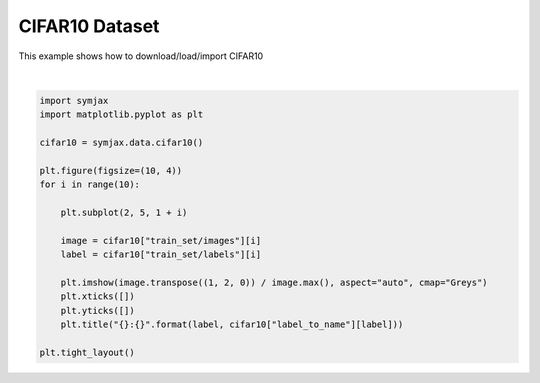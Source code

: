 .. only:: html

    .. note::
        :class: sphx-glr-download-link-note

        Click :ref:`here <sphx_glr_download_auto_examples_02_datasets_plot_cifar10.py>`     to download the full example code
    .. rst-class:: sphx-glr-example-title

    .. _sphx_glr_auto_examples_02_datasets_plot_cifar10.py:


CIFAR10 Dataset
===============


This example shows how to download/load/import CIFAR10



.. image:: /auto_examples/02_datasets/images/sphx_glr_plot_cifar10_001.svg
    :alt: 6:frog, 9:truck, 9:truck, 4:deer, 1:automobile, 1:automobile, 2:bird, 7:horse, 8:sheep, 3:cat
    :class: sphx-glr-single-img


.. rst-class:: sphx-glr-script-out

 Out:

 .. code-block:: none

            ... cifar-10-python.tar.gz already exists
    Loading cifar10:   0%|          | 0/5 [00:00<?, ?it/s]    Loading cifar10:  20%|##        | 1/5 [00:02<00:11,  2.98s/it]    Loading cifar10:  40%|####      | 2/5 [00:03<00:07,  2.38s/it]    Loading cifar10:  60%|######    | 3/5 [00:04<00:03,  1.89s/it]    Loading cifar10:  80%|########  | 4/5 [00:04<00:01,  1.40s/it]    Loading cifar10: 100%|##########| 5/5 [00:05<00:00,  1.27s/it]    Loading cifar10: 100%|##########| 5/5 [00:05<00:00,  1.19s/it]
    Dataset cifar10 loaded in6.55s.






|


.. code-block:: default



    import symjax
    import matplotlib.pyplot as plt

    cifar10 = symjax.data.cifar10()

    plt.figure(figsize=(10, 4))
    for i in range(10):

        plt.subplot(2, 5, 1 + i)

        image = cifar10["train_set/images"][i]
        label = cifar10["train_set/labels"][i]

        plt.imshow(image.transpose((1, 2, 0)) / image.max(), aspect="auto", cmap="Greys")
        plt.xticks([])
        plt.yticks([])
        plt.title("{}:{}".format(label, cifar10["label_to_name"][label]))

    plt.tight_layout()


.. rst-class:: sphx-glr-timing

   **Total running time of the script:** ( 0 minutes  6.801 seconds)


.. _sphx_glr_download_auto_examples_02_datasets_plot_cifar10.py:


.. only :: html

 .. container:: sphx-glr-footer
    :class: sphx-glr-footer-example



  .. container:: sphx-glr-download sphx-glr-download-python

     :download:`Download Python source code: plot_cifar10.py <plot_cifar10.py>`



  .. container:: sphx-glr-download sphx-glr-download-jupyter

     :download:`Download Jupyter notebook: plot_cifar10.ipynb <plot_cifar10.ipynb>`


.. only:: html

 .. rst-class:: sphx-glr-signature

    `Gallery generated by Sphinx-Gallery <https://sphinx-gallery.github.io>`_

